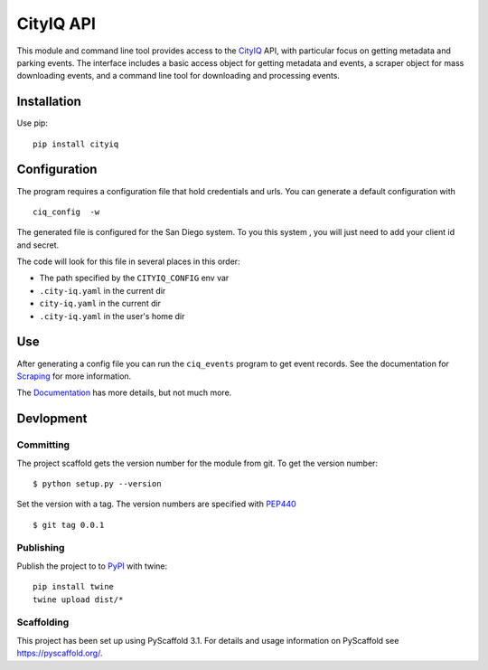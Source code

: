 ==========
CityIQ API
==========

This module and command line tool provides access to the CityIQ_ API, with
particular focus on getting metadata and parking events. The interface includes
a basic access object for getting metadata and events, a scraper object for
mass downloading events, and a command line tool for downloading and processing
events.

Installation
============

Use pip::

    pip install cityiq

Configuration
=============

The program requires a configuration file that hold credentials and urls. You can generate a default configuration with ::

    ciq_config  -w

The generated file is configured for the San Diego system. To you this system , you will just need to add your client id and secret.

The code will look for this file in several places in this order:

- The path specified by the ``CITYIQ_CONFIG`` env var
- ``.city-iq.yaml`` in the current dir
- ``city-iq.yaml`` in the current dir
- ``.city-iq.yaml`` in the user's home dir

Use
===

After generating a config file you can run the ``ciq_events`` program to get event records. See the documentation for
Scraping_ for more information.

The Documentation_ has more details, but not much more.


Devlopment
==========


Committing
----------

The project scaffold gets the version number for the module from git. To get the version number::

    $ python setup.py --version

Set the version with a tag. The version numbers are specified with PEP440_ ::

    $ git tag 0.0.1

Publishing
----------

Publish the project to to PyPI_ with twine::

    pip install twine
    twine upload dist/*

Scaffolding
-----------

This project has been set up using PyScaffold 3.1. For details and usage
information on PyScaffold see https://pyscaffold.org/.


.. _CityIQ: https://developer.currentbyge.com/cityiq
.. _PEP440: http://www.python.org/dev/peps/pep-0440/
.. _PyPI: https://pypi.org/
.. _Scraping: https://sandiegodata.github.io/cityiq/html/index.html#module-cityiq.cli.events
.. _Documentation: https://sandiegodata.github.io/cityiq/s
